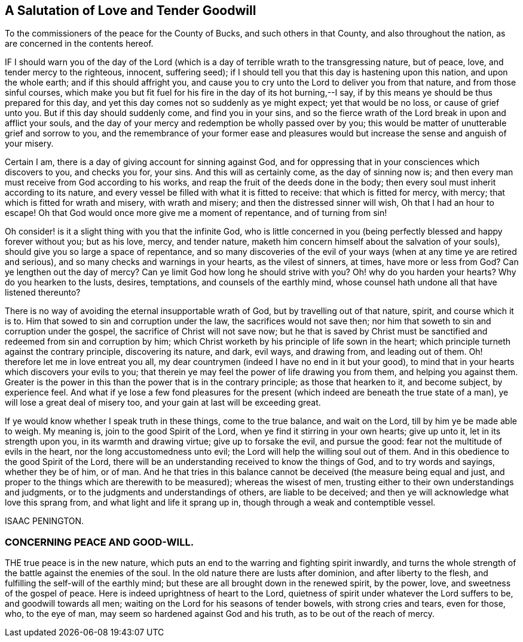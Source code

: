 == A Salutation of Love and Tender Goodwill

[.heading-continuation-blurb]
To the commissioners of the peace for the County of Bucks,
and such others in that County, and also throughout the nation,
as are concerned in the contents hereof.

IF I should warn you of the day of the Lord (which is a
day of terrible wrath to the transgressing nature,
but of peace, love, and tender mercy to the righteous, innocent, suffering seed);
if I should tell you that this day is hastening upon this nation,
and upon the whole earth; and if this should affright you,
and cause you to cry unto the Lord to deliver you from that nature,
and from those sinful courses,
which make you but fit fuel for his fire in the day of its hot burning,--I say,
if by this means ye should be thus prepared for this day,
and yet this day comes not so suddenly as ye might expect; yet that would be no loss,
or cause of grief unto you.
But if this day should suddenly come, and find you in your sins,
and so the fierce wrath of the Lord break in upon and afflict your souls,
and the day of your mercy and redemption be wholly passed over by you;
this would be matter of unutterable grief and sorrow to you,
and the remembrance of your former ease and pleasures would
but increase the sense and anguish of your misery.

Certain I am, there is a day of giving account for sinning against God,
and for oppressing that in your consciences which discovers to you, and checks you for,
your sins.
And this will as certainly come, as the day of sinning now is;
and then every man must receive from God according to his works,
and reap the fruit of the deeds done in the body;
then every soul must inherit according to its nature,
and every vessel be filled with what it is fitted to receive:
that which is fitted for mercy, with mercy; that which is fitted for wrath and misery,
with wrath and misery; and then the distressed sinner will wish,
Oh that I had an hour to escape!
Oh that God would once more give me a moment of repentance, and of turning from sin!

Oh consider! is it a slight thing with you that the infinite God,
who is little concerned in you (being perfectly blessed and happy forever without you;
but as his love, mercy, and tender nature,
maketh him concern himself about the salvation of your souls),
should give you so large a space of repentance,
and so many discoveries of the evil of your ways
(when at any time ye are retired and serious),
and so many checks and warnings in your hearts, as the vilest of sinners, at times,
have more or less from God?
Can ye lengthen out the day of mercy?
Can ye limit God how long he should strive with you?
Oh! why do you harden your hearts?
Why do you hearken to the lusts, desires, temptations, and counsels of the earthly mind,
whose counsel hath undone all that have listened thereunto?

There is no way of avoiding the eternal insupportable wrath of God,
but by travelling out of that nature, spirit, and course which it is to.
Him that sowed to sin and corruption under the law, the sacrifices would not save then;
nor him that soweth to sin and corruption under the gospel,
the sacrifice of Christ will not save now;
but he that is saved by Christ must be sanctified
and redeemed from sin and corruption by him;
which Christ worketh by his principle of life sown in the heart;
which principle turneth against the contrary principle, discovering its nature, and dark,
evil ways, and drawing from, and leading out of them.
Oh! therefore let me in love entreat you all,
my dear countrymen (indeed I have no end in it but your good),
to mind that in your hearts which discovers your evils to you;
that therein ye may feel the power of life drawing you from them,
and helping you against them.
Greater is the power in this than the power that is in the contrary principle;
as those that hearken to it, and become subject, by experience feel.
And what if ye lose a few fond pleasures for the present
(which indeed are beneath the true state of a man),
ye will lose a great deal of misery too, and your gain at last will be exceeding great.

If ye would know whether I speak truth in these things, come to the true balance,
and wait on the Lord, till by him ye be made able to weigh.
My meaning is, join to the good Spirit of the Lord,
when ye find it stirring in your own hearts; give up unto it,
let in its strength upon you, in its warmth and drawing virtue;
give up to forsake the evil, and pursue the good:
fear not the multitude of evils in the heart, nor the long accustomedness unto evil;
the Lord will help the willing soul out of them.
And in this obedience to the good Spirit of the Lord,
there will be an understanding received to know the things of God,
and to try words and sayings, whether they be of him, or of man.
And he that tries in this balance cannot be deceived (the measure being equal and just,
and proper to the things which are therewith to be measured); whereas the wisest of men,
trusting either to their own understandings and judgments,
or to the judgments and understandings of others, are liable to be deceived;
and then ye will acknowledge what love this sprang from,
and what light and life it sprang up in, though through a weak and contemptible vessel.

ISAAC PENINGTON.

=== CONCERNING PEACE AND GOOD-WILL.

THE true peace is in the new nature,
which puts an end to the warring and fighting spirit inwardly,
and turns the whole strength of the battle against the enemies of the soul.
In the old nature there are lusts after dominion, and after liberty to the flesh,
and fulfilling the self-will of the earthly mind;
but these are all brought down in the renewed spirit, by the power, love,
and sweetness of the gospel of peace.
Here is indeed uprightness of heart to the Lord,
quietness of spirit under whatever the Lord suffers to be, and goodwill towards all men;
waiting on the Lord for his seasons of tender bowels, with strong cries and tears,
even for those, who, to the eye of man, may seem so hardened against God and his truth,
as to be out of the reach of mercy.
